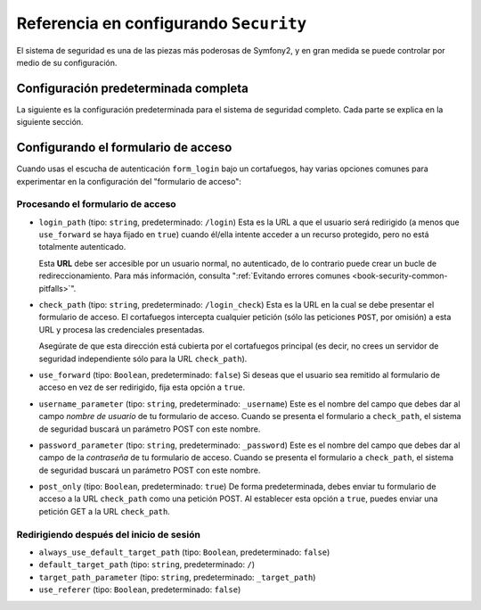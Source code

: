 .. index::
   single: Seguridad; Referencia de configuración

Referencia en configurando ``Security``
=======================================

El sistema de seguridad es una de las piezas más poderosas de Symfony2, y en gran medida se puede controlar por medio de su configuración.

Configuración predeterminada completa
-------------------------------------

La siguiente es la configuración predeterminada para el sistema de seguridad completo.
Cada parte se explica en la siguiente sección.

.. configuration-block::

    .. code-block:: yaml

        # app/config/security.yml
        security:
            access_denied_url: /foo/error403

            always_authenticate_before_granting: false

            # la estrategia puede ser: none, migrate, invalidate
            session_fixation_strategy: migrate

            access_decision_manager:
                strategy: affirmative
                allow_if_all_abstain: false
                allow_if_equal_granted_denied: true

            acl:
                connection: default # algún nombre configurado en la sección doctrine.dbal
                tables:
                    class: acl_classes
                    entry: acl_entries
                    object_identity: acl_object_identities
                    object_identity_ancestors: acl_object_identity_ancestors
                    security_identity: acl_security_identities
                cache:
                    id: service_id
                    prefix: sf2_acl_
                voter:
                    allow_if_object_identity_unavailable: true

            encoders:
                somename:
                    class: Acme\DemoBundle\Entity\User
                Acme\DemoBundle\Entity\User: sha512
                Acme\DemoBundle\Entity\User: plaintext
                Acme\DemoBundle\Entity\User:
                    algorithm: sha512
                    encode_as_base64: true
                    iterations: 5000
                Acme\DemoBundle\Entity\User:
                    id: my.custom.encoder.service.id

            providers:
                memory:
                    name: memory
                    users:
                        foo: { password: foo, roles: ROLE_USER }
                        bar: { password: bar, roles: [ROLE_USER, ROLE_ADMIN] }
                entity:
                    entity: { class: SecurityBundle:User, property: nombreusuario }

            factories:
                MyFactory: %kernel.root_dir%/../src/Acme/DemoBundle/Resources/config/security_factories.xml

            firewalls:
                somename:
                    pattern: .*
                    request_matcher: some.service.id
                    access_denied_url: /foo/error403
                    access_denied_handler: some.service.id
                    entry_point: some.service.id
                    provider: name
                    context: name
                    stateless: false
                    x509:
                        provider: name
                    http_basic:
                        provider: name
                    http_digest:
                        provider: name
                    form_login:
                        check_path: /login_check
                        login_path: /login
                        use_forward: false
                        always_use_default_target_path: false
                        default_target_path: /
                        target_path_parameter: _target_path
                        use_referer: false
                        failure_path: /foo
                        failure_forward: false
                        failure_handler: some.service.id
                        success_handler: some.service.id
                        username_parameter: _username
                        password_parameter: _password
                        csrf_parameter: _csrf_token
                        csrf_page_id: form_login
                        csrf_provider: my.csrf_provider.id
                        post_only: true
                        remember_me: false
                    remember_me:
                        token_provider: name
                        key: someS3cretKey
                        name: NameOfTheCookie
                        lifetime: 3600 # in seconds
                        path: /foo
                        domain: somedomain.foo
                        secure: true
                        httponly: true
                        always_remember_me: false
                        remember_me_parameter: _remember_me
                    logout:
                        path:   /logout
                        target: /
                        invalidate_session: false
                        delete_cookies:
                            a: { path: null, domain: null }
                            b: { path: null, domain: null }
                        handlers: [some.service.id, another.service.id]
                        success_handler: some.service.id
                    anonymous: ~

            access_control:
                -
                    path: ^/foo
                    host: mydomain.foo
                    ip: 192.0.0.0/8
                    roles: [ROLE_A, ROLE_B]
                    requires_channel: https

            role_hierarchy:
                ROLE_SUPERADMIN: ROLE_ADMIN
                ROLE_SUPERADMIN: 'ROLE_ADMIN, ROLE_USER'
                ROLE_SUPERADMIN: [ROLE_ADMIN, ROLE_USER]
                anything: { id: ROLE_SUPERADMIN, value: 'ROLE_USER, ROLE_ADMIN' }
                anything: { id: ROLE_SUPERADMIN, value: [ROLE_USER, ROLE_ADMIN] }

.. _reference-security-firewall-form-login:

Configurando el formulario de acceso
------------------------------------

Cuando usas el escucha de autenticación ``form_login`` bajo un cortafuegos, hay varias opciones comunes para experimentar en la configuración del "formulario de acceso":

Procesando el formulario de acceso
~~~~~~~~~~~~~~~~~~~~~~~~~~~~~~~~~~

*   ``login_path`` (tipo: ``string``, predeterminado: ``/login``) Esta es la URL a que el usuario será redirigido (a menos que ``use_forward`` se haya fijado en ``true``) cuando él/ella intente acceder a un recurso protegido, pero no está totalmente autenticado.

    Esta **URL** debe ser accesible por un usuario normal, no autenticado, de lo contrario puede crear un bucle de redireccionamiento. Para más información, consulta ":ref:`Evitando errores comunes <book-security-common-pitfalls>`".

*   ``check_path`` (tipo: ``string``, predeterminado: ``/login_check``) Esta es la URL en la cual se debe presentar el formulario de acceso. El cortafuegos intercepta cualquier petición (sólo las peticiones ``POST``, por omisión) a esta URL y procesa las credenciales presentadas.
    
    Asegúrate de que esta dirección está cubierta por el cortafuegos principal (es decir, no crees un servidor de seguridad independiente sólo para la URL ``check_path``).

*   ``use_forward`` (tipo: ``Boolean``, predeterminado: ``false``) Si deseas que el usuario sea remitido al formulario de acceso en vez de ser redirigido, fija esta opción a ``true``.

*   ``username_parameter`` (tipo: ``string``, predeterminado: ``_username``) Este es el nombre del campo que debes dar al campo *nombre de usuario* de tu formulario de acceso. Cuando se presenta el formulario a ``check_path``, el sistema de seguridad buscará un parámetro POST con este nombre.

*   ``password_parameter`` (tipo: ``string``, predeterminado: ``_password``) Este es el nombre del campo que debes dar al campo de la *contraseña* de tu formulario de acceso. Cuando se presenta el formulario a ``check_path``, el sistema de seguridad buscará un parámetro POST con este nombre.

*   ``post_only`` (tipo: ``Boolean``, predeterminado: ``true``) De forma predeterminada, debes enviar tu formulario de acceso a la URL ``check_path`` como una petición POST. Al establecer esta opción a ``true``, puedes enviar una petición GET a la URL ``check_path``.

Redirigiendo después del inicio de sesión
~~~~~~~~~~~~~~~~~~~~~~~~~~~~~~~~~~~~~~~~~

* ``always_use_default_target_path`` (tipo: ``Boolean``, predeterminado: ``false``)
* ``default_target_path`` (tipo: ``string``, predeterminado: ``/``)
* ``target_path_parameter`` (tipo: ``string``, predeterminado: ``_target_path``)
* ``use_referer`` (tipo: ``Boolean``, predeterminado: ``false``)
